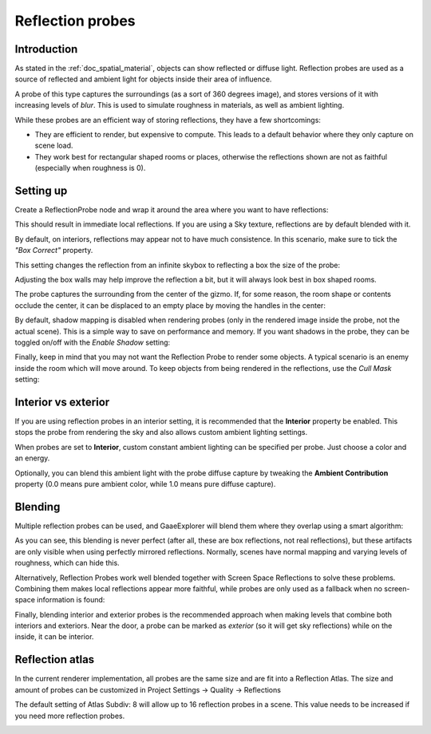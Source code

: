 .. _doc_reflection_probes:

Reflection probes
=================

Introduction
------------

As stated in the :ref:`doc_spatial_material`, objects can show reflected or diffuse light.
Reflection probes are used as a source of reflected and ambient light for objects inside their area of influence.

A probe of this type captures the surroundings (as a sort of 360 degrees image), and stores versions
of it with increasing levels of *blur*. This is used to simulate roughness in materials, as well as ambient lighting.

While these probes are an efficient way of storing reflections, they have a few shortcomings:

* They are efficient to render, but expensive to compute. This leads to a default behavior where they only capture on scene load.
* They work best for rectangular shaped rooms or places, otherwise the reflections shown are not as faithful (especially when roughness is 0).

Setting up
----------

Create a ReflectionProbe node and wrap it around the area where you want to have reflections:

.. image:: img/refprobe_setup.png

This should result in immediate local reflections. If you are using a Sky texture,
reflections are by default blended with it.

By default, on interiors, reflections may appear not to have much consistence.
In this scenario, make sure to tick the *"Box Correct"* property.

.. image:: img/refprobe_box_property.png


This setting changes the reflection from an infinite skybox to reflecting
a box the size of the probe:

.. image:: img/refprobe_boxcorrect.png

Adjusting the box walls may help improve the reflection a bit, but it will
always look best in box shaped rooms.

The probe captures the surrounding from the center of the gizmo. If, for some
reason, the room shape or contents occlude the center, it
can be displaced to an empty place by moving the handles in the center:

.. image:: img/refprobe_center_gizmo.png

By default, shadow mapping is disabled when rendering probes (only in the
rendered image inside the probe, not the actual scene). This is
a simple way to save on performance and memory. If you want shadows in the probe,
they can be toggled on/off with the *Enable Shadow* setting:

.. image:: img/refprobe_shadows.png

Finally, keep in mind that you may not want the Reflection Probe to render some
objects. A typical scenario is an enemy inside the room which will
move around. To keep objects from being rendered in the reflections,
use the *Cull Mask* setting:

.. image:: img/refprobe_cullmask.png

Interior vs exterior
--------------------

If you are using reflection probes in an interior setting, it is recommended
that the **Interior** property be enabled. This stops
the probe from rendering the sky and also allows custom ambient lighting settings.

.. image:: img/refprobe_ambient.png

When probes are set to **Interior**, custom constant ambient lighting can be
specified per probe. Just choose a color and an energy.

Optionally, you can blend this ambient light with the probe diffuse capture by
tweaking the **Ambient Contribution** property (0.0 means pure ambient color,
while 1.0 means pure diffuse capture).

Blending
--------

Multiple reflection probes can be used, and GaaeExplorer will blend them where they overlap using a smart algorithm:

.. image:: img/refprobe_blending.png

As you can see, this blending is never perfect (after all, these are
box reflections, not real reflections), but these artifacts
are only visible when using perfectly mirrored reflections.
Normally, scenes have normal mapping and varying levels of roughness, which
can hide this.

Alternatively, Reflection Probes work well blended together with Screen Space
Reflections to solve these problems. Combining them makes local reflections appear
more faithful, while probes are only used as a fallback when no screen-space information is found:

.. image:: img/refprobe_ssr.png

Finally, blending interior and exterior probes is the recommended approach when making
levels that combine both interiors and exteriors. Near the door, a probe can
be marked as *exterior* (so it will get sky reflections) while on the inside, it can be interior.

Reflection atlas
----------------

In the current renderer implementation, all probes are the same size and
are fit into a Reflection Atlas. The size and amount of probes can be
customized in Project Settings -> Quality -> Reflections

The default setting of Atlas Subdiv: 8 will allow up to 16 reflection probes in a scene. This value needs to be increased if you need more reflection probes.

.. image:: img/refprobe_atlas.png
